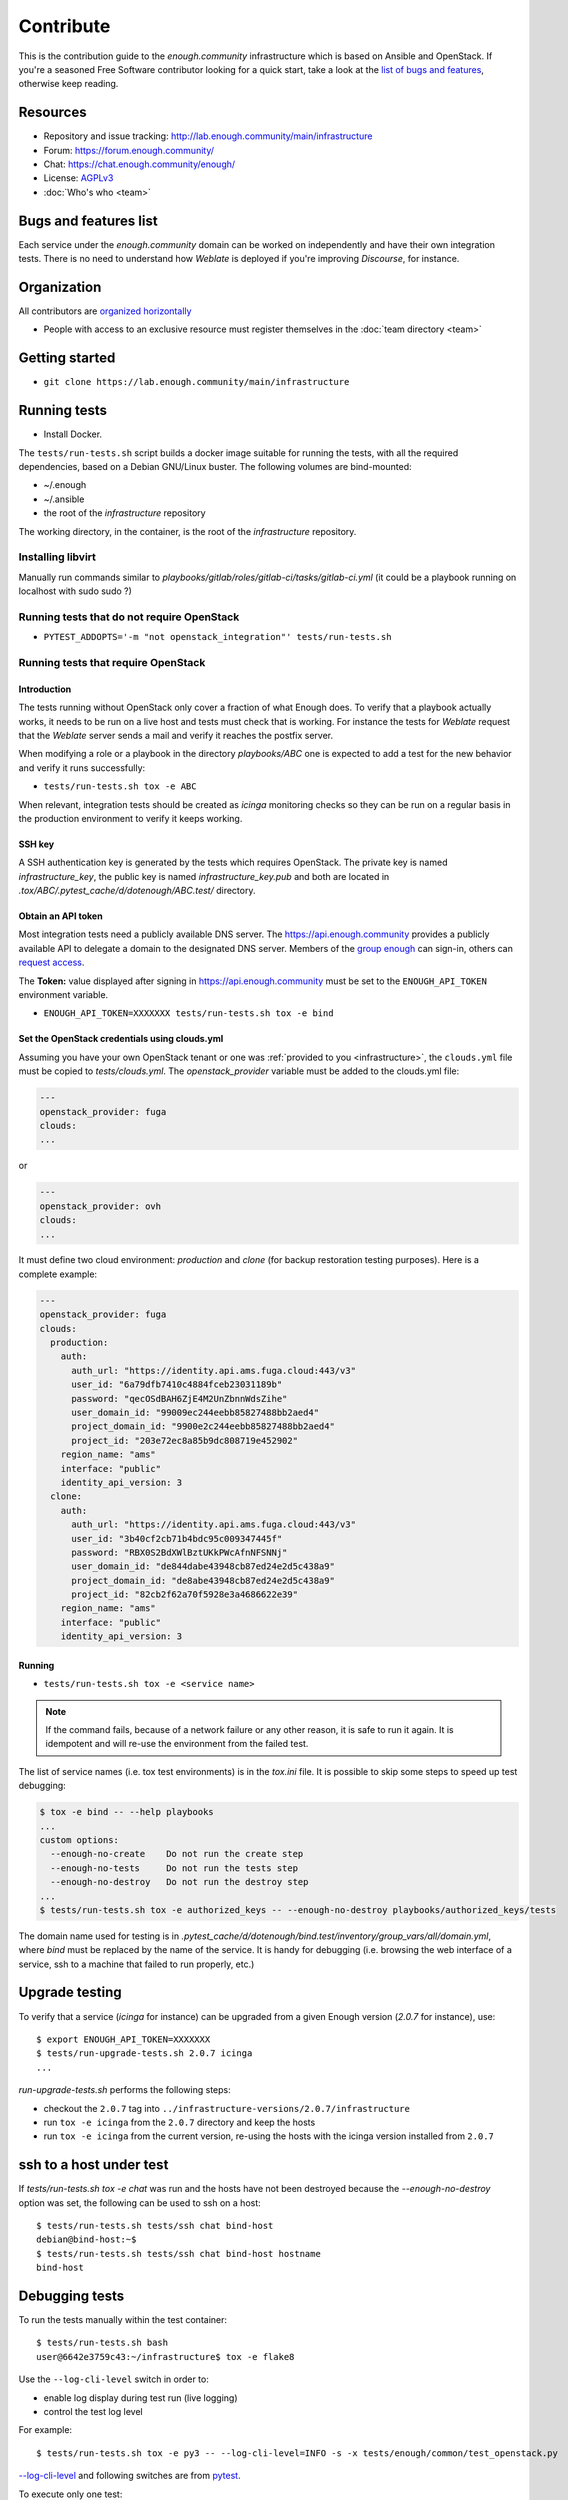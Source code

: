 Contribute
==========

This is the contribution guide to the `enough.community`
infrastructure which is based on Ansible and OpenStack. If you're a
seasoned Free Software contributor looking for a quick start, take a
look at the `list of bugs and features
<https://lab.enough.community/main/infrastructure/issues>`__,
otherwise keep reading.

Resources
---------

* Repository and issue tracking: http://lab.enough.community/main/infrastructure
* Forum: https://forum.enough.community/
* Chat: https://chat.enough.community/enough/
* License: `AGPLv3 <https://lab.enough.community/main/infrastructure/blob/master/LICENSE>`__
* :doc:`Who's who <team>`

Bugs and features list
----------------------

Each service under the `enough.community` domain can be worked on
independently and have their own integration tests. There is no need
to understand how `Weblate` is deployed if you're improving
`Discourse`, for instance.

Organization
------------

All contributors are `organized horizontally <https://enough.community/blog/2020/01/20/manifesto/>`__

* People with access to an exclusive resource must register themselves
  in the :doc:`team directory <team>`

.. _getting_started:

Getting started
---------------

* ``git clone https://lab.enough.community/main/infrastructure``

Running tests
-------------

* Install Docker.

The ``tests/run-tests.sh`` script builds a docker image suitable for
running the tests, with all the required dependencies, based on a
Debian GNU/Linux buster. The following volumes are bind-mounted:

* ~/.enough
* ~/.ansible
* the root of the `infrastructure` repository

The working directory, in the container, is the root of the
`infrastructure` repository.

Installing libvirt
~~~~~~~~~~~~~~~~~~

Manually run commands similar to
`playbooks/gitlab/roles/gitlab-ci/tasks/gitlab-ci.yml` (it could be a
playbook running on localhost with sudo sudo ?)

Running tests that do not require OpenStack
~~~~~~~~~~~~~~~~~~~~~~~~~~~~~~~~~~~~~~~~~~~

* ``PYTEST_ADDOPTS='-m "not openstack_integration"' tests/run-tests.sh``


Running tests that require OpenStack
~~~~~~~~~~~~~~~~~~~~~~~~~~~~~~~~~~~~

Introduction
++++++++++++

The tests running without OpenStack only cover a fraction of what
Enough does. To verify that a playbook actually works, it needs to be
run on a live host and tests must check that is working. For instance
the tests for `Weblate` request that the `Weblate` server sends a mail and
verify it reaches the postfix server.

When modifying a role or a playbook in the directory `playbooks/ABC`
one is expected to add a test for the new behavior and verify it runs
successfully:

* ``tests/run-tests.sh tox -e ABC``

When relevant, integration tests should be created as `icinga`
monitoring checks so they can be run on a regular basis in the
production environment to verify it keeps working.

SSH key
+++++++

A SSH authentication key is generated by the tests which requires OpenStack.
The private key is named `infrastructure_key`, the public key is named
`infrastructure_key.pub` and both are located in
`.tox/ABC/.pytest_cache/d/dotenough/ABC.test/` directory.

Obtain an API token
+++++++++++++++++++

Most integration tests need a publicly available DNS server. The
https://api.enough.community provides a publicly available API to
delegate a domain to the designated DNS server. Members of the `group
enough <https://lab.enough.community/groups/enough/-/group_members>`_
can sign-in, others can `request access
<https://lab.enough.community/groups/enough>`_.

.. image:: api0.png

.. image:: api1.png

The **Token:** value displayed after signing in https://api.enough.community
must be set to the ``ENOUGH_API_TOKEN`` environment variable.

* ``ENOUGH_API_TOKEN=XXXXXXX tests/run-tests.sh tox -e bind``

Set the OpenStack credentials using clouds.yml
++++++++++++++++++++++++++++++++++++++++++++++

Assuming you have your own OpenStack tenant or one was :ref:`provided to you
<infrastructure>`, the ``clouds.yml`` file must be copied to `tests/clouds.yml`.
The `openstack_provider` variable must be added to the clouds.yml file:

.. code::

   ---
   openstack_provider: fuga
   clouds:
   ...

or

.. code::

   ---
   openstack_provider: ovh
   clouds:
   ...


It must define two cloud environment: `production` and `clone` (for backup
restoration testing purposes). Here is a complete example:

.. code::

   ---
   openstack_provider: fuga
   clouds:
     production:
       auth:
         auth_url: "https://identity.api.ams.fuga.cloud:443/v3"
         user_id: "6a79dfb7410c4884fceb23031189b"
         password: "qecOSdBAH6ZjE4M2UnZbnnWdsZihe"
         user_domain_id: "99009ec244eebb85827488bb2aed4"
         project_domain_id: "9900e2c244eebb85827488bb2aed4"
         project_id: "203e72ec8a85b9dc808719e452902"
       region_name: "ams"
       interface: "public"
       identity_api_version: 3
     clone:
       auth:
         auth_url: "https://identity.api.ams.fuga.cloud:443/v3"
         user_id: "3b40cf2cb71b4bdc95c009347445f"
         password: "RBX0S2BdXWlBztUKkPWcAfnNFSNNj"
         user_domain_id: "de844dabe43948cb87ed24e2d5c438a9"
         project_domain_id: "de8abe43948cb87ed24e2d5c438a9"
         project_id: "82cb2f62a70f5928e3a4686622e39"
       region_name: "ams"
       interface: "public"
       identity_api_version: 3


Running
+++++++

* ``tests/run-tests.sh tox -e <service name>``

..  note::

    If the command fails, because of a network failure or any other reason,
    it is safe to run it again. It is idempotent and will re-use the environment
    from the failed test.

The list of service names (i.e. tox test environments) is in the `tox.ini` file. It is possible
to skip some steps to speed up test debugging:

.. code::

   $ tox -e bind -- --help playbooks
   ...
   custom options:
     --enough-no-create    Do not run the create step
     --enough-no-tests     Do not run the tests step
     --enough-no-destroy   Do not run the destroy step
   ...
   $ tests/run-tests.sh tox -e authorized_keys -- --enough-no-destroy playbooks/authorized_keys/tests

The domain name used for testing is in
`.pytest_cache/d/dotenough/bind.test/inventory/group_vars/all/domain.yml`,
where `bind` must be replaced by the name of the service. It is handy
for debugging (i.e. browsing the web interface of a service, ssh to a
machine that failed to run properly, etc.)

Upgrade testing
---------------

To verify that a service (`icinga` for instance) can be upgraded from
a given Enough version (`2.0.7` for instance), use:

::

   $ export ENOUGH_API_TOKEN=XXXXXXX
   $ tests/run-upgrade-tests.sh 2.0.7 icinga
   ...

`run-upgrade-tests.sh` performs the following steps:

* checkout the ``2.0.7``  tag into ``../infrastructure-versions/2.0.7/infrastructure``
* run ``tox -e icinga`` from the ``2.0.7`` directory and keep the hosts
* run ``tox -e icinga`` from the current version, re-using the hosts with the icinga version installed from ``2.0.7``

ssh to a host under test
------------------------

If `tests/run-tests.sh tox -e chat` was run and the hosts have not
been destroyed because the `--enough-no-destroy` option was set,
the following can be used to ssh on a host:

::

   $ tests/run-tests.sh tests/ssh chat bind-host
   debian@bind-host:~$
   $ tests/run-tests.sh tests/ssh chat bind-host hostname
   bind-host

Debugging tests
---------------

To run the tests manually within the test container:

::

   $ tests/run-tests.sh bash
   user@6642e3759c43:~/infrastructure$ tox -e flake8

Use the ``--log-cli-level`` switch in order to:

* enable log display during test run (live logging)
* control the test log level

For example:

::

  $ tests/run-tests.sh tox -e py3 -- --log-cli-level=INFO -s -x tests/enough/common/test_openstack.py

`--log-cli-level <https://docs.pytest.org/en/stable/logging.html#live-logs>`_ and following switches are from `pytest <https://docs.pytest.org/en/stable/contents.html>`_.

To execute only one test:

* ``tests/run-tests.sh tox -e py3 -- tests/enough/common/test_openstack.py::test_heat_definition``

There should not be any leftover after a test involving OpenStack
fails, because the fixtures are supposed to thoroughly cleanup. But
bugs are to be expected in a test environment and it may be necessary
to manually remove leftovers, using the ``openstack`` command like so:

* ``tests/run-tests.sh env OS_CLIENT_CONFIG_FILE=tests/clouds.yml openstack --os-cloud production stack list``
* ``tests/run-tests.sh env OS_CLIENT_CONFIG_FILE=tests/clouds.yml openstack --os-cloud clone stack list``

In case leftover are manually deleted using ``stack delete`` command, the
following directory must be manually removed: ``.tox/<test environment>/.pytest_cache/``,
for example ``.tox/py3/.pytest_cache/``.

Execute Ansible on the test infrastructure
------------------------------------------

Display content of ``/path/to/a/file`` from ``bind-host`` when ``icinga``
test environment is used:

  ::

     $ tests/run-tests.sh .tox/icinga/bin/ansible bind-host \
        -i .tox/icinga/.pytest_cache/d/dotenough/icinga.test/inventory \
        -mraw cat /path/to/a/file

Check the value of an ansible variable:

  ::

     $ tests/run-tests.sh .tox/icinga/bin/ansible bind-host \
        -i .tox/icinga/.pytest_cache/d/dotenough/icinga.test/inventory \
        -m debug -avar=ansible_host

Repository layout
-----------------

The `ansible part of the repository
<http://lab.enough.community/main/infrastructure/>`_ groups playbooks
and roles in separate directories to reduce the number of files to
consider when working on improving a playbook or a service.

* ``playbooks/authorized_keys``: distribute SSH public keys
* ``playbooks/backup``: daily VMs snapshots
* ``playbooks/bind``: DNS server and client
* ``playbooks/icinga``: resources monitoring
* ``playbooks/infrastructure``: VMs creation and firewalling
* ``playbooks/postfix``: outgoing mail relay for all VMs
* etc.

The other scenarii found in the `playbooks` directory are services such
as `weblate <https://weblate.org/>`_ or `discourse <https://discourse.org/>`_.

The toplevel directory contains the `playbook that applies to the
enough.community production environment
<http://lab.enough.community/main/infrastructure/blob/master/enough-playbook.yml>`_. It
imports playbooks found in the `playbooks` directory.

Managing python dependencies
----------------------------

* adding a new dependency: `pipenv install thepackage`
* creating the requirements*.txt files needed to create a distribution: `pipenv run pipenv_to_requirements -f`
